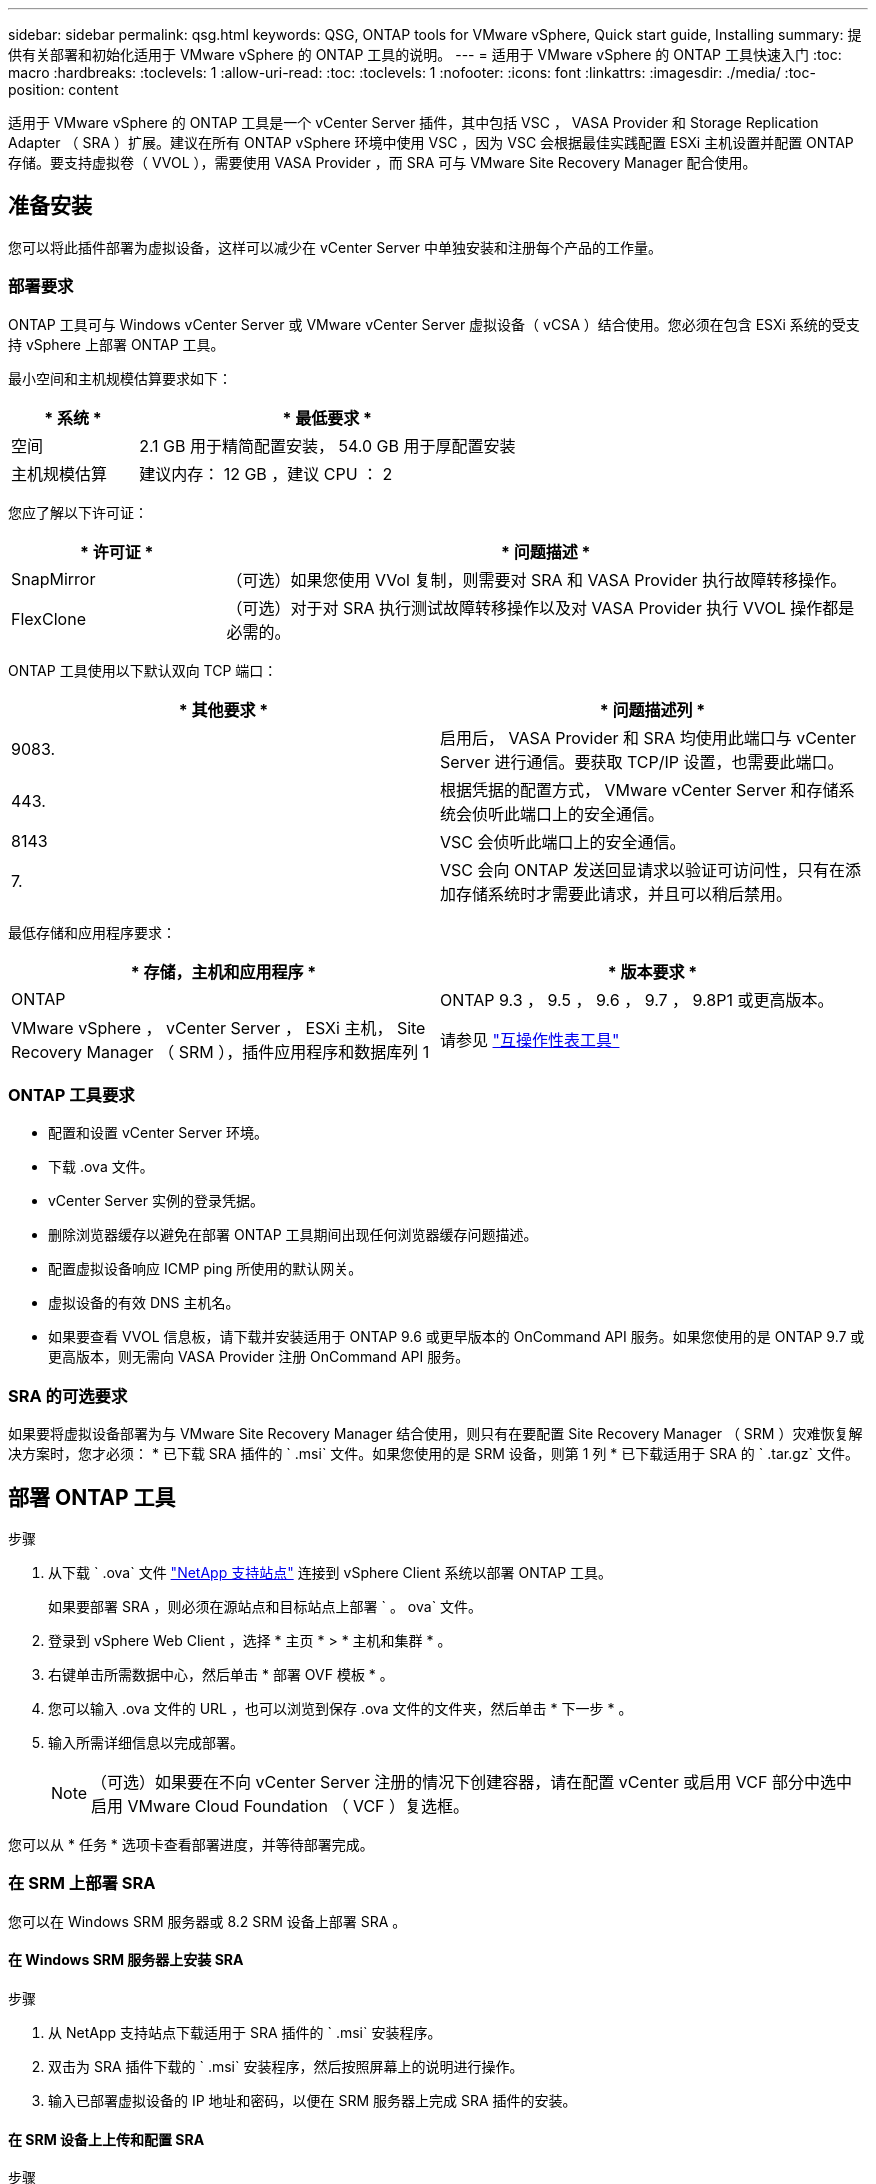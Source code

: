 ---
sidebar: sidebar 
permalink: qsg.html 
keywords: QSG, ONTAP tools for VMware vSphere, Quick start guide, Installing 
summary: 提供有关部署和初始化适用于 VMware vSphere 的 ONTAP 工具的说明。 
---
= 适用于 VMware vSphere 的 ONTAP 工具快速入门
:toc: macro
:hardbreaks:
:toclevels: 1
:allow-uri-read: 
:toc: 
:toclevels: 1
:nofooter: 
:icons: font
:linkattrs: 
:imagesdir: ./media/
:toc-position: content


[role="lead"]
适用于 VMware vSphere 的 ONTAP 工具是一个 vCenter Server 插件，其中包括 VSC ， VASA Provider 和 Storage Replication Adapter （ SRA ）扩展。建议在所有 ONTAP vSphere 环境中使用 VSC ，因为 VSC 会根据最佳实践配置 ESXi 主机设置并配置 ONTAP 存储。要支持虚拟卷（ VVOL ），需要使用 VASA Provider ，而 SRA 可与 VMware Site Recovery Manager 配合使用。



== 准备安装

您可以将此插件部署为虚拟设备，这样可以减少在 vCenter Server 中单独安装和注册每个产品的工作量。



=== 部署要求

ONTAP 工具可与 Windows vCenter Server 或 VMware vCenter Server 虚拟设备（ vCSA ）结合使用。您必须在包含 ESXi 系统的受支持 vSphere 上部署 ONTAP 工具。

最小空间和主机规模估算要求如下：

[cols="25,75"]
|===
| * 系统 * | * 最低要求 * 


| 空间 | 2.1 GB 用于精简配置安装， 54.0 GB 用于厚配置安装 


| 主机规模估算 | 建议内存： 12 GB ，建议 CPU ： 2 
|===
您应了解以下许可证：

[cols="25,75"]
|===
| * 许可证 * | * 问题描述 * 


| SnapMirror | （可选）如果您使用 VVol 复制，则需要对 SRA 和 VASA Provider 执行故障转移操作。 


| FlexClone | （可选）对于对 SRA 执行测试故障转移操作以及对 VASA Provider 执行 VVOL 操作都是必需的。 
|===
ONTAP 工具使用以下默认双向 TCP 端口：

|===
| * 其他要求 * | * 问题描述列 * 


| 9083. | 启用后， VASA Provider 和 SRA 均使用此端口与 vCenter Server 进行通信。要获取 TCP/IP 设置，也需要此端口。 


| 443. | 根据凭据的配置方式， VMware vCenter Server 和存储系统会侦听此端口上的安全通信。 


| 8143 | VSC 会侦听此端口上的安全通信。 


| 7. | VSC 会向 ONTAP 发送回显请求以验证可访问性，只有在添加存储系统时才需要此请求，并且可以稍后禁用。 
|===
最低存储和应用程序要求：

|===
| * 存储，主机和应用程序 * | * 版本要求 * 


| ONTAP | ONTAP 9.3 ， 9.5 ， 9.6 ， 9.7 ， 9.8P1 或更高版本。 


| VMware vSphere ， vCenter Server ， ESXi 主机， Site Recovery Manager （ SRM ），插件应用程序和数据库列 1 | 请参见 https://imt.netapp.com/matrix/imt.jsp?components=105475;&solution=1777&isHWU&src=IMT["互操作性表工具"^] 
|===


=== ONTAP 工具要求

* 配置和设置 vCenter Server 环境。
* 下载 .ova 文件。
* vCenter Server 实例的登录凭据。
* 删除浏览器缓存以避免在部署 ONTAP 工具期间出现任何浏览器缓存问题描述。
* 配置虚拟设备响应 ICMP ping 所使用的默认网关。
* 虚拟设备的有效 DNS 主机名。
* 如果要查看 VVOL 信息板，请下载并安装适用于 ONTAP 9.6 或更早版本的 OnCommand API 服务。如果您使用的是 ONTAP 9.7 或更高版本，则无需向 VASA Provider 注册 OnCommand API 服务。




=== SRA 的可选要求

如果要将虚拟设备部署为与 VMware Site Recovery Manager 结合使用，则只有在要配置 Site Recovery Manager （ SRM ）灾难恢复解决方案时，您才必须： * 已下载 SRA 插件的 ` .msi` 文件。如果您使用的是 SRM 设备，则第 1 列 * 已下载适用于 SRA 的 ` .tar.gz` 文件。



== 部署 ONTAP 工具

.步骤
. 从下载 ` .ova` 文件 https://mysupport.netapp.com/site/products/all/details/otv/downloads-tab["NetApp 支持站点"^] 连接到 vSphere Client 系统以部署 ONTAP 工具。
+
如果要部署 SRA ，则必须在源站点和目标站点上部署 ` 。 ova` 文件。

. 登录到 vSphere Web Client ，选择 * 主页 * > * 主机和集群 * 。
. 右键单击所需数据中心，然后单击 * 部署 OVF 模板 * 。
. 您可以输入 .ova 文件的 URL ，也可以浏览到保存 .ova 文件的文件夹，然后单击 * 下一步 * 。
. 输入所需详细信息以完成部署。
+

NOTE: （可选）如果要在不向 vCenter Server 注册的情况下创建容器，请在配置 vCenter 或启用 VCF 部分中选中启用 VMware Cloud Foundation （ VCF ）复选框。



您可以从 * 任务 * 选项卡查看部署进度，并等待部署完成。



=== 在 SRM 上部署 SRA

您可以在 Windows SRM 服务器或 8.2 SRM 设备上部署 SRA 。



==== 在 Windows SRM 服务器上安装 SRA

.步骤
. 从 NetApp 支持站点下载适用于 SRA 插件的 ` .msi` 安装程序。
. 双击为 SRA 插件下载的 ` .msi` 安装程序，然后按照屏幕上的说明进行操作。
. 输入已部署虚拟设备的 IP 地址和密码，以便在 SRM 服务器上完成 SRA 插件的安装。




==== 在 SRM 设备上上传和配置 SRA

.步骤
. 从下载 ` .tar.gz` 文件 https://mysupport.netapp.com/site/products/all/details/otv/downloads-tab["NetApp 支持站点"^]。
. 在 SRM 设备屏幕上，单击 * 存储复制适配器 * > * 新适配器 * 。
. 将 ` .tar.gz` 文件上传到 SRM 。
. 重新扫描适配器以验证是否已在 "SRM Storage Replication Adapter" 页面中更新详细信息。
. 使用管理员帐户使用 putty 登录到 SRM 设备。
. 切换到 root 用户： `su root`
. 在日志位置输入命令以获取 SRA Docker 使用的 Docker ID ： `docker ps -l`
. 登录到容器 ID ： `docker exec -it -u SRM <container id> sh`
. 使用 ONTAP 工具 IP 地址和密码配置 SRM ： `perl command.pl -i <va-ip> administrator <va-password>` 此时将显示一条成功消息，确认存储凭据已存储。




==== 正在更新 SRA 凭据

.步骤
. 使用以下命令删除 /SRM/SRA 目录的内容：
+
.. `cd /SRM/SRA / conf`
.. `rm -rf *`


. 执行 perl 命令以使用新凭据配置 SRA ：
+
.. `cd /SRM/SRA /`
.. `perl command.pl -i <va-ip> administrator <va-password>`






==== 启用 VASA Provider 和 SRA

.步骤
. 使用您在部署期间指定的 IP 地址登录到 vSphere Web Client 。
. 单击 * OTV* 图标，输入部署期间指定的用户名和密码，然后单击 * 登录 * 。
. 在 OTV 的左窗格中，选择 * 设置 > 管理设置 > 管理功能 * ，然后启用所需功能。
+

NOTE: 默认情况下， VASA Provider 处于启用状态。如果要对 VVOL 数据存储库使用复制功能，请使用启用 VVOL 复制切换按钮。

. 输入 ONTAP 工具的 IP 地址和管理员密码，然后单击 * 应用 * 。


